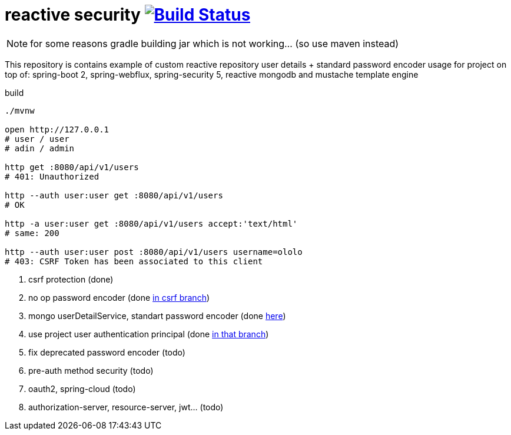 = reactive security image:https://travis-ci.org/daggerok/csrf-spring-webflux-mustache.svg?branch=master["Build Status", link="https://travis-ci.org/daggerok/csrf-spring-webflux-mustache"]

NOTE: for some reasons gradle building jar which is not working... (so use maven instead)

This repository is contains example of custom reactive repository user details + standard password encoder usage for project on top of:
spring-boot 2, spring-webflux, spring-security 5, reactive mongodb and mustache template engine

.build
----
./mvnw

open http://127.0.0.1
# user / user
# adin / admin

http get :8080/api/v1/users
# 401: Unauthorized

http --auth user:user get :8080/api/v1/users
# OK

http -a user:user get :8080/api/v1/users accept:'text/html'
# same: 200

http --auth user:user post :8080/api/v1/users username=ololo
# 403: CSRF Token has been associated to this client
----

. csrf protection (done)
. no op password encoder (done link:../../blob/csrf/src/main/java/daggerok/web/SecurityConfig.java[in csrf branch])
. mongo userDetailService, standart password encoder (done link:../../tree/reactive-repository-user-details/[here])
. use project user authentication principal (done link:../../tree/application-authentication-user/[in that branch])
. fix deprecated password encoder (todo)
. pre-auth method security (todo)
. oauth2, spring-cloud (todo)
. authorization-server, resource-server, jwt... (todo)
